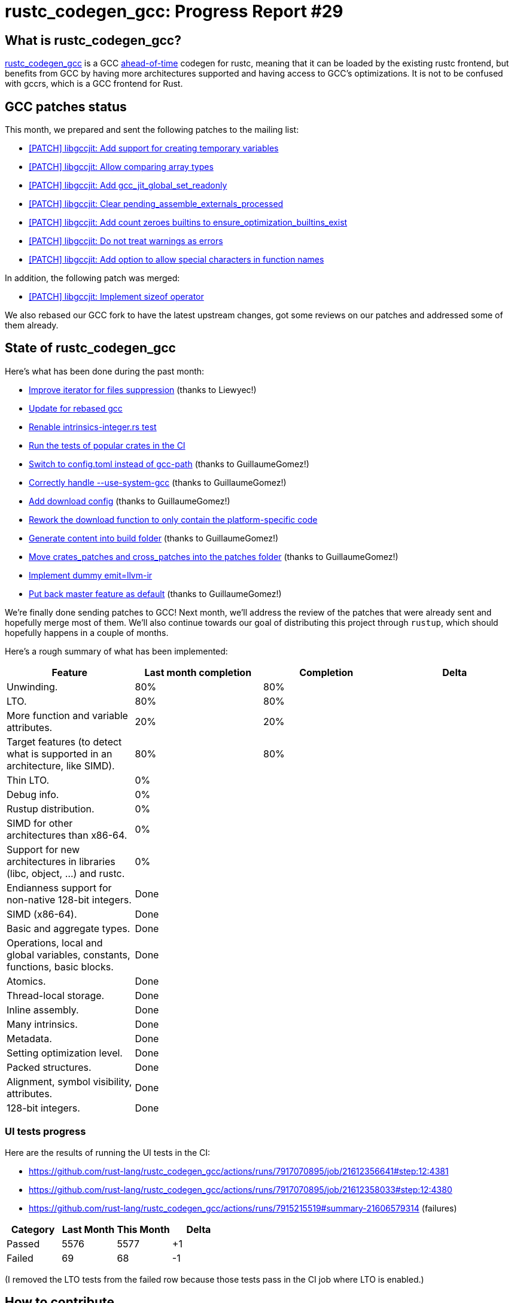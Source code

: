 = rustc_codegen_gcc: Progress Report #29
:page-navtitle: rustc_codegen_gcc: Progress Report #29
:page-liquid:

// TODO: switch the GitHub action jeffreytse/jekyll-deploy-action back to a stable version.

== What is rustc_codegen_gcc?

https://github.com/rust-lang/rustc_codegen_gcc[rustc_codegen_gcc] is a
GCC https://en.wikipedia.org/wiki/Ahead-of-time_compilation[ahead-of-time] codegen for rustc, meaning that it
can be loaded by the existing rustc frontend, but benefits from GCC by having more architectures
supported and having access to GCC's optimizations.
It is not to be confused with gccrs, which is a GCC frontend for Rust.

== GCC patches status

This month, we prepared and sent the following patches to the mailing list:

 * https://gcc.gnu.org/pipermail/jit/2024q1/001804.html[[PATCH\] libgccjit: Add support for creating temporary variables]
 * https://gcc.gnu.org/pipermail/jit/2024q1/001805.html[[PATCH\] libgccjit: Allow comparing array types]
 * https://gcc.gnu.org/pipermail/jit/2024q1/001806.html[[PATCH\] libgccjit: Add gcc_jit_global_set_readonly]
 * https://gcc.gnu.org/pipermail/jit/2024q1/001821.html[[PATCH\] libgccjit: Clear pending_assemble_externals_processed]
 * https://gcc.gnu.org/pipermail/jit/2024q1/001827.html[[PATCH\] libgccjit: Add count zeroes builtins to ensure_optimization_builtins_exist]
 * https://gcc.gnu.org/pipermail/jit/2024q1/001831.html[[PATCH\] libgccjit: Do not treat warnings as errors]
 * https://gcc.gnu.org/pipermail/jit/2024q1/001832.html[[PATCH\] libgccjit: Add option to allow special characters in function names]

In addition, the following patch was merged:

 * https://gcc.gnu.org/pipermail/jit/2023q4/001762.html[[PATCH\] libgccjit: Implement sizeof operator]

We also rebased our GCC fork to have the latest upstream changes, got some reviews on our patches and addressed some of them already.

== State of rustc_codegen_gcc

Here's what has been done during the past month:

 * https://github.com/rust-lang/rustc_codegen_gcc/pull/416[Improve iterator for files suppression] (thanks to Liewyec!)
 * https://github.com/rust-lang/rustc_codegen_gcc/pull/421[Update for rebased gcc]
 * https://github.com/rust-lang/rustc_codegen_gcc/pull/423[Renable intrinsics-integer.rs test]
 * https://github.com/rust-lang/rustc_codegen_gcc/pull/426[Run the tests of popular crates in the CI]
 * https://github.com/rust-lang/rustc_codegen_gcc/pull/427[Switch to config.toml instead of gcc-path] (thanks to GuillaumeGomez!)
 * https://github.com/rust-lang/rustc_codegen_gcc/pull/429[Correctly handle --use-system-gcc] (thanks to GuillaumeGomez!)
 * https://github.com/rust-lang/rustc_codegen_gcc/pull/430[Add download config] (thanks to GuillaumeGomez!)
 * https://github.com/rust-lang/rustc_codegen_gcc/pull/434[Rework the download function to only contain the platform-specific code]
 * https://github.com/rust-lang/rustc_codegen_gcc/pull/435[Generate content into build folder] (thanks to GuillaumeGomez!)
 * https://github.com/rust-lang/rustc_codegen_gcc/pull/436[Move crates_patches and cross_patches into the patches folder] (thanks to GuillaumeGomez!)
 * https://github.com/rust-lang/rustc_codegen_gcc/pull/437[Implement dummy emit=llvm-ir]
 * https://github.com/rust-lang/rustc_codegen_gcc/pull/438[Put back master feature as default] (thanks to GuillaumeGomez!)

//=== State of compiling popular crates

// TODO: measure time to run tests and RSS (RAM usage).
// TODO: move to after the features table when it's not updated.

We're finally done sending patches to GCC!
Next month, we'll address the review of the patches that were already sent and hopefully merge most of them.
We'll also continue towards our goal of distributing this project through `rustup`, which should hopefully happens in a couple of months.

Here's a rough summary of what has been implemented:

[cols="<,<,1,1"]
|===
| Feature | Last month completion | Completion | Delta

| Unwinding.
| 80%
| 80%
|

| LTO.
| 80%
| 80%
|

| More function and variable attributes.
| 20%
| 20%
|

| Target features (to detect what is supported in an architecture, like SIMD).
| 80%
| 80%
|

| Thin LTO.
| 0%
|
|

| Debug info.
| 0%
|
|

| Rustup distribution.
| 0%
|
|

| SIMD for other architectures than x86-64.
| 0%
|
|

| Support for new architectures in libraries (libc, object, …) and rustc.
| 0%
|
|

| Endianness support for non-native 128-bit integers.
| Done
|
|

| SIMD (x86-64).
| Done
|
|

| Basic and aggregate types.
| Done
|
|

| Operations, local and global variables, constants, functions, basic blocks.
| Done
|
|

| Atomics.
| Done
|
|

| Thread-local storage.
| Done
|
|

| Inline assembly.
| Done
|
|

| Many intrinsics.
| Done
|
|

| Metadata.
| Done
|
|

| Setting optimization level.
| Done
|
|

| Packed structures.
| Done
|
|

| Alignment, symbol visibility, attributes.
| Done
|
|

| 128-bit integers.
| Done
|
|
|===

=== UI tests progress

Here are the results of running the UI tests in the CI:

 * https://github.com/rust-lang/rustc_codegen_gcc/actions/runs/7917070895/job/21612356641#step:12:4381
 * https://github.com/rust-lang/rustc_codegen_gcc/actions/runs/7917070895/job/21612358033#step:12:4380
 * https://github.com/rust-lang/rustc_codegen_gcc/actions/runs/7915215519#summary-21606579314 (failures)

|===
| Category | Last Month | This Month | Delta

| Passed | 5576 | 5577 | +1
| Failed | 69 | 68 | -1
|===

// TODO: remove the (15) LTO tests from the table.

(I removed the LTO tests from the failed row because those tests pass in the CI job where LTO is enabled.)

== How to contribute

=== `rustc_codegen_gcc`

If you want to help on the project itself, please do the following:

 1. Run the tests locally.
 2. Choose a test that fails.
 3. Investigate why it fails.
 4. Fix the problem.

Even if you can't fix the problem, your investigation could help, so
if you enjoy staring at assembly code, have fun!

=== Crates and rustc

If you would like to contribute on adding support for Rust on
currently unsupported platforms, you can help by adding the support
for those platforms in some crates like `libc` and `object` and also
in the rust compiler itself.

=== Test this project

Otherwise, you can test this project on new platforms and also compare
the assembly with LLVM to see if some optimization is missing.

=== Good first issue

Finally, another good way to help is to look at https://github.com/rust-lang/rustc_codegen_gcc/issues?q=is%3Aissue+is%3Aopen+label%3A%22good+first+issue%22[good first issues]. Those are issues that should be easier to start with.

== Thanks for your support!

I wanted to personally thank all the people that sponsor this project:
your support is very much appreciated.

A special thanks to the following sponsors:

 * Futurewei
 * saethlin
 * embark-studios
 * Shnatsel
 * Rust Foundation
 * opensrcsec

A big thank you to bjorn3 for his help, contributions and reviews.
And a big thank you to lqd and https://github.com/GuillaumeGomez[GuillaumeGomez] for answering my
questions about rustc's internals.
Another big thank you to Commeownist for his contributions.

Also, a big thank you to the rest of my sponsors:

 * kpp
 * 0x7CFE
 * repi
 * oleid
 * acshi
 * joshtriplett
 * djc
 * sdroege
 * pcn
 * alanfalloon
 * davidlattimore
 * colelawrence
 * zmanian
 * alexkirsz
 * berkus
 * belzael
 * yvt
 * Shoeboxam
 * yerke
 * bes
 * srijs
 * kkysen
 * riking
 * Lemmih
 * memoryruins
 * senden9
 * robjtede
 * Jonas Platte
 * spike grobstein
 * Oliver Marshall
 * Sam Harrington
 * Jonas
 * Jeff Muizelaar
 * Eugene Bulkin
 * Chris Butler
 * sierrafiveseven
 * Joseph Garvin
 * MarcoFalke
 * athre0z
 * icewind
 * Tommy Thorn
 * Sebastian Zivota
 * Oskar Nehlin
 * Nicolas Barbier
 * Daniel
 * Thomas Colliers
 * Justin Ossevoort
 * Chris
 * Bálint Horváth
 * kiyoshigawa
 * Daniel Sheehan
 * Marvin Löbel
 * nacaclanga
 * Matthew Conolly
 * 0x0177b11f
 * L.apz
 * JockeTF
 * davidcornu
 * stuhood
 * Myrik Lord
 * Mauve
 * icewind1991
 * T
 * nicholasbishop
 * Emily A. Bellows
 * David Vasak
 * Eric Driggers
 * Olaf Leidinger
 * UtherII
 * simonlindholm
 * lemmih
 * Eddddddd
 * rrbutani
 * Mateusz K
 * thk1
 * 0xdeafbeef
 * teh
 * KirilMihaylov
 * Vladislav Sukhmel
 * CohenArthur

and a few others who preferred to stay anonymous.

Former sponsors/patreons:

 * igrr
 * Traverse-Research
 * finfet
 * Alovchin91
 * wezm
 * mexus
 * raymanfx
 * ghost
 * gilescope
 * olanod
 * Denis Zaletaev
 * Chai T. Rex
 * Paul Ellenbogen
 * Dakota Brink
 * Botlabs
 * Cass
 * Oliver Marshall
 * pthariensflame
 * tedbyron
 * sstadick
 * Absolucy
 * rafaelcaricio
 * dandxy89
 * luizirber
 * regiontog
 * vincentdephily
 * zebp
 * Hofer-Julian
 * messense
 * fanquake
 * jam1garner
 * sbstp
 * evanrichter
 * Nehliin
 * nevi-me
 * TimNN
 * steven-joruk
 * seanpianka
 * robinmoussu
